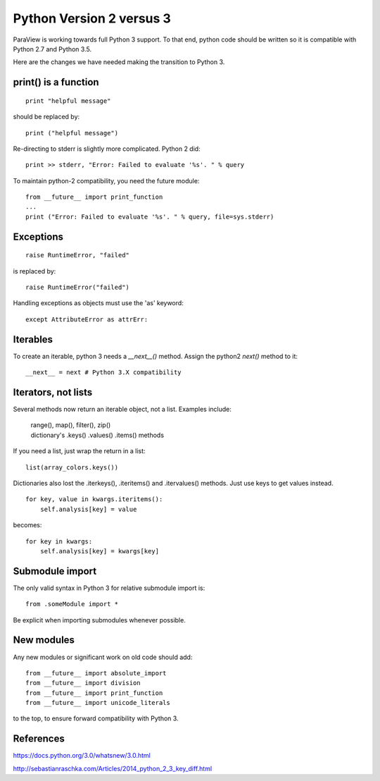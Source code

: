Python Version 2 versus 3
=========================

ParaView is working towards full Python 3 support. To that end, python code should
be written so it is compatible with Python 2.7 and Python 3.5.

Here are the changes we have needed making the transition to Python 3.

print() is a function
---------------------
::

    print "helpful message"

should be replaced by::

    print ("helpful message")

Re-directing to stderr is slightly more complicated. Python 2 did::

    print >> stderr, "Error: Failed to evaluate '%s'. " % query

To maintain python-2 compatibility, you need the future module::

    from __future__ import print_function
    ...
    print ("Error: Failed to evaluate '%s'. " % query, file=sys.stderr)

Exceptions
----------
::

    raise RuntimeError, "failed"

is replaced by::

    raise RuntimeError("failed")

Handling exceptions as objects must use the 'as' keyword::

   except AttributeError as attrErr:

Iterables
---------

To create an iterable, python 3 needs a `__next__()` method.
Assign the python2 `next()` method to it::

    __next__ = next # Python 3.X compatibility

Iterators, not lists
---------------------
Several methods now return an iterable object, not a list. Examples
include:

	| range(), map(), filter(), zip()
	| dictionary's .keys() .values() .items() methods

If you need a list, just wrap the return in a list::

	list(array_colors.keys())

Dictionaries also lost the .iterkeys(), .iteritems() and .itervalues() methods.
Just use keys to get values instead. ::

    for key, value in kwargs.iteritems():
        self.analysis[key] = value

becomes::

    for key in kwargs:
        self.analysis[key] = kwargs[key]

Submodule import
----------------
The only valid syntax in Python 3 for relative submodule import is::

    from .someModule import *

Be explicit when importing submodules whenever possible.

New modules
-----------
Any new modules or significant work on old code should add::

    from __future__ import absolute_import
    from __future__ import division
    from __future__ import print_function
    from __future__ import unicode_literals

to the top, to ensure forward compatibility with Python 3.

References
----------

https://docs.python.org/3.0/whatsnew/3.0.html

http://sebastianraschka.com/Articles/2014_python_2_3_key_diff.html
